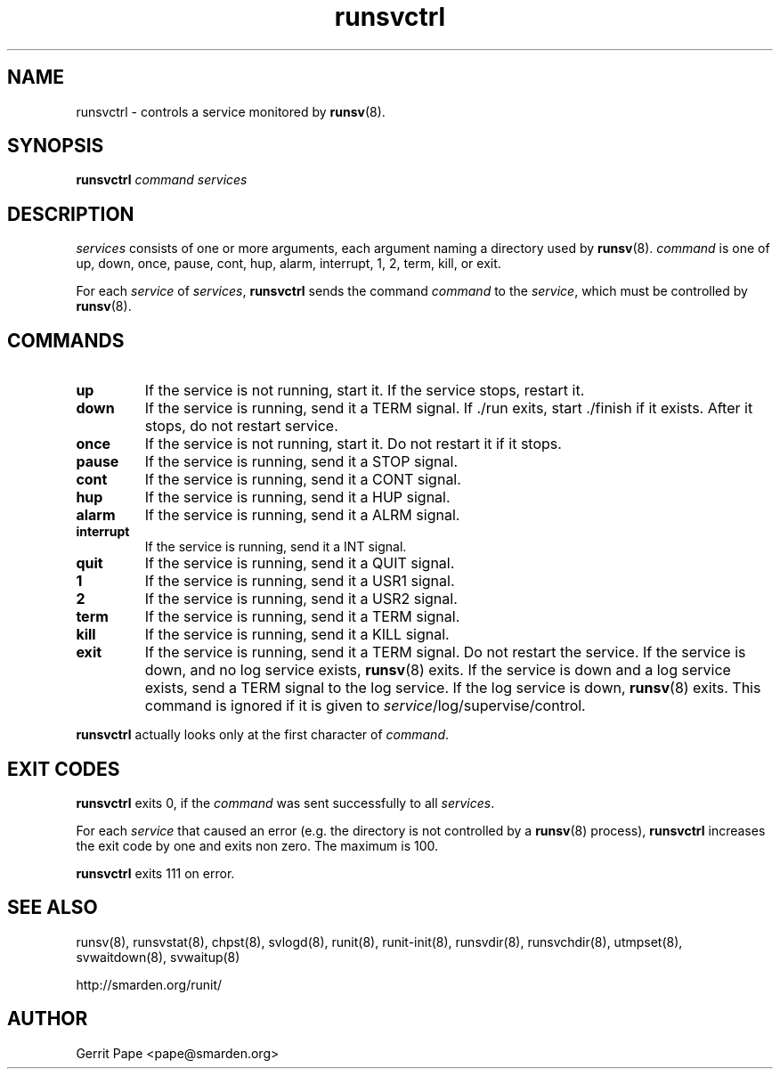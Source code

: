 .TH runsvctrl 8
.SH NAME
runsvctrl \- controls a service monitored by
.BR runsv (8).
.SH SYNOPSIS
.B runsvctrl
.I command
.I services
.SH DESCRIPTION
.I services
consists of one or more arguments, each argument naming a directory used by
.BR runsv (8).
.I command
is one of up, down, once, pause, cont, hup, alarm, interrupt, 1, 2, term,
kill, or exit.
.P
For each
.I service
of
.IR services ,
.B runsvctrl
sends the command
.I command
to the
.IR service ,
which must be controlled by
.BR runsv (8).
.SH COMMANDS
.TP
.B up
If the service is not running, start it.
If the service stops, restart it.
.TP
.B down
If the service is running, send it a TERM signal.
If ./run exits, start ./finish if it exists.
After it stops, do not restart service.
.TP
.B once
If the service is not running, start it.
Do not restart it if it stops.
.TP
.B pause
If the service is running, send it a STOP signal.
.TP
.B cont
If the service is running, send it a CONT signal.
.TP
.B hup
If the service is running, send it a HUP signal.
.TP
.B alarm
If the service is running, send it a ALRM signal.
.TP
.B interrupt
If the service is running, send it a INT signal.
.TP
.B quit
If the service is running, send it a QUIT signal.
.TP
.B 1
If the service is running, send it a USR1 signal.
.TP
.B 2
If the service is running, send it a USR2 signal.
.TP
.B term
If the service is running, send it a TERM signal.
.TP
.B kill
If the service is running, send it a KILL signal.
.TP
.B exit
If the service is running, send it a TERM signal.
Do not restart the service.
If the service is down, and no log service exists,
.BR runsv (8)
exits.
If the service is down and a log service exists, send a TERM signal to the
log service.
If the log service is down,
.BR runsv (8)
exits.
This command is ignored if it is given to
.IR service /log/supervise/control.
.P
.BR runsvctrl
actually looks only at the first character of
.IR command .
.SH EXIT CODES
.B runsvctrl
exits 0, if the
.I command
was sent successfully to all
.IR services .
.P
For each
.I service
that caused an error (e.g. the directory is not controlled by a
.BR runsv (8)
process),
.B runsvctrl
increases the exit code by one and exits non zero.
The maximum is 100.
.P
.B runsvctrl
exits 111 on error.
.SH SEE ALSO
runsv(8),
runsvstat(8),
chpst(8),
svlogd(8),
runit(8),
runit-init(8),
runsvdir(8),
runsvchdir(8),
utmpset(8),
svwaitdown(8),
svwaitup(8)
.P
 http://smarden.org/runit/
.SH AUTHOR
Gerrit Pape <pape@smarden.org>
